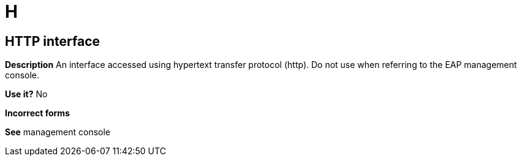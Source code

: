 = H

[discrete]
== HTTP interface

*Description* An interface accessed using hypertext transfer protocol (http). Do not use when referring to the EAP management console.

*Use it?* No

*Incorrect forms*

*See* management console
